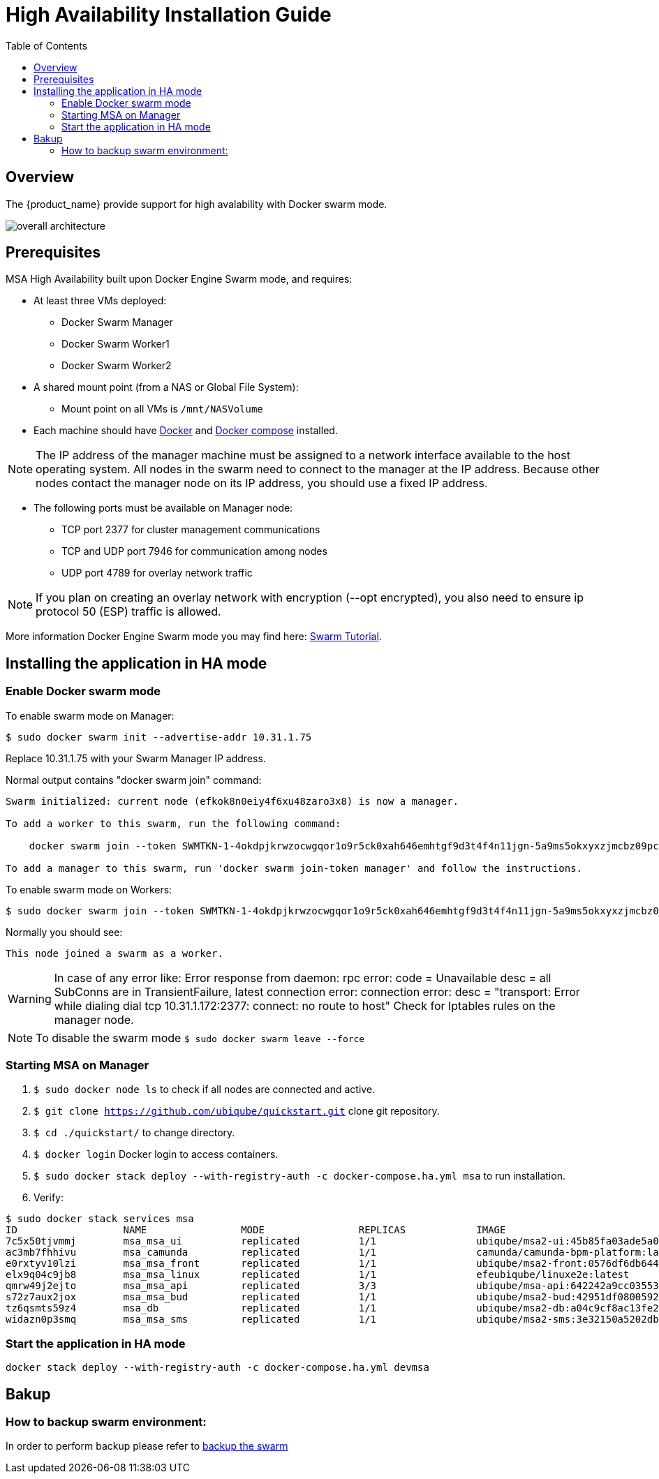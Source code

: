 = High Availability Installation Guide
:toc: left
:toclevels: 4 
:doctype: book 
:imagesdir: ./resources/
ifdef::env-github,env-browser[:outfilesuffix: .adoc]

== Overview

The {product_name} provide support for high avalability with Docker swarm mode.

image:images/ha_containers.png[overall architecture]

== Prerequisites

MSA High Availability built upon Docker Engine Swarm mode, and requires:

 * At least three VMs deployed:
 ** Docker Swarm Manager
 ** Docker Swarm Worker1
 ** Docker Swarm Worker2
 
 * A shared mount point (from a NAS or Global File System):
 ** Mount point on all VMs is `/mnt/NASVolume`
 
 * Each machine should have link:https://docs.docker.com/install/[Docker] and link:https://docs.docker.com/compose/install/[Docker compose] installed.

NOTE: The IP address of the manager machine must be assigned to a network interface available to the host operating system. All nodes in the swarm need to connect to the manager at the IP address.
Because other nodes contact the manager node on its IP address, you should use a fixed IP address.

* The following ports must be available on Manager node:
 ** TCP port 2377 for cluster management communications
 ** TCP and UDP port 7946 for communication among nodes
 ** UDP port 4789 for overlay network traffic

NOTE: If you plan on creating an overlay network with encryption (--opt encrypted), you also need to ensure ip protocol 50 (ESP) traffic is allowed.

More information Docker Engine Swarm mode you may find here: link:https://docs.docker.com/engine/swarm/swarm-tutorial/[Swarm Tutorial].


== Installing the application in HA mode

=== Enable Docker swarm mode

To enable swarm mode on Manager:
```
$ sudo docker swarm init --advertise-addr 10.31.1.75
```
Replace 10.31.1.75 with your Swarm Manager IP address. 

Normal output contains "docker swarm join" command:
```
Swarm initialized: current node (efkok8n0eiy4f6xu48zaro3x8) is now a manager.

To add a worker to this swarm, run the following command:

    docker swarm join --token SWMTKN-1-4okdpjkrwzocwgqor1o9r5ck0xah646emhtgf9d3t4f4n11jgn-5a9ms5okxyxzjmcbz09pc9ujq 10.31.1.75:2377

To add a manager to this swarm, run 'docker swarm join-token manager' and follow the instructions.
```
To enable swarm mode on Workers:
```
$ sudo docker swarm join --token SWMTKN-1-4okdpjkrwzocwgqor1o9r5ck0xah646emhtgf9d3t4f4n11jgn-5a9ms5okxyxzjmcbz09pc9ujq 10.31.1.75:2377
```
Normally you should see:
```
This node joined a swarm as a worker.
```

WARNING: In case of any error like: Error response from daemon: rpc error: code = Unavailable desc = all SubConns are in TransientFailure, latest connection error: 
connection error: desc = "transport: Error while dialing dial tcp 10.31.1.172:2377: connect: no route to host"  Check for Iptables rules on the manager node.

NOTE: To disable the swarm mode `$ sudo docker swarm leave --force`

=== Starting MSA on Manager

1. `$ sudo docker node ls` to check if all nodes are connected and active. 
2. `$ git clone https://github.com/ubiqube/quickstart.git` clone git repository.
3. `$ cd ./quickstart/` to change directory.
4. `$ docker login` Docker login to access containers.
5. `$ sudo docker stack deploy --with-registry-auth -c docker-compose.ha.yml msa` to run installation.
6. Verify:
```
$ sudo docker stack services msa
ID                  NAME                MODE                REPLICAS            IMAGE                                                         PORTS
7c5x50tjvmmj        msa_msa_ui          replicated          1/1                 ubiqube/msa2-ui:45b85fa03ade5a070f8df3a08c3ab64e315e38c9
ac3mb7fhhivu        msa_camunda         replicated          1/1                 camunda/camunda-bpm-platform:latest
e0rxtyv10lzi        msa_msa_front       replicated          1/1                 ubiqube/msa2-front:0576df6db6445ac10dd5e4503c3867e216db4302
elx9q04c9jb8        msa_msa_linux       replicated          1/1                 efeubiqube/linuxe2e:latest
qmrw49j2ejto        msa_msa_api         replicated          3/3                 ubiqube/msa-api:642242a9cc03553cd31436635853bd739fff420e
s72z7aux2jox        msa_msa_bud         replicated          1/1                 ubiqube/msa2-bud:42951df0800592a00a651717ab4a13573562e63c
tz6qsmts59z4        msa_db              replicated          1/1                 ubiqube/msa2-db:a04c9cf8ac13fe28e2d02cc2a37d1552ee6bdb44
widazn0p3smq        msa_msa_sms         replicated          1/1                 ubiqube/msa2-sms:3e32150a5202db71211d2bd453af883894c52513
```

=== Start the application in HA mode

----
docker stack deploy --with-registry-auth -c docker-compose.ha.yml devmsa
----

== Bakup
=== How to backup swarm environment:

In order to perform backup please refer to link:https://docs.docker.com/engine/swarm/admin_guide/#back-up-the-swarm[backup the swarm] 
